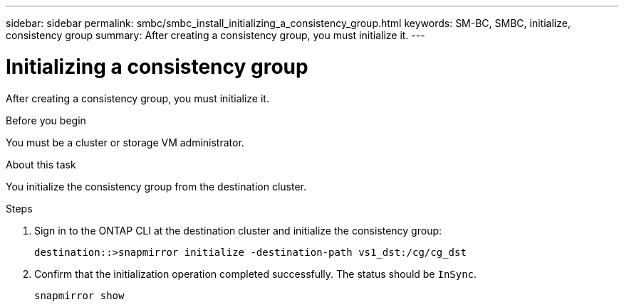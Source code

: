 ---
sidebar: sidebar
permalink: smbc/smbc_install_initializing_a_consistency_group.html
keywords: SM-BC, SMBC, initialize, consistency group
summary: After creating a consistency group,  you must initialize it.
---

= Initializing a consistency group
:hardbreaks:
:nofooter:
:icons: font
:linkattrs:
:imagesdir: ../media/

//
// This file was created with NDAC Version 2.0 (August 17, 2020)
//
// 2020-11-04 10:10:29.208512
//

[.lead]
After creating a consistency group,  you must initialize it.

.Before you begin

You must be a cluster or storage VM administrator.

.About this task

You initialize the consistency group from the destination cluster.

.Steps

. Sign in to the ONTAP CLI at the destination cluster and initialize the consistency group:
+
`destination::>snapmirror initialize -destination-path vs1_dst:/cg/cg_dst`

. Confirm that the initialization operation completed successfully. The status should be `InSync`.
+
`snapmirror show`
